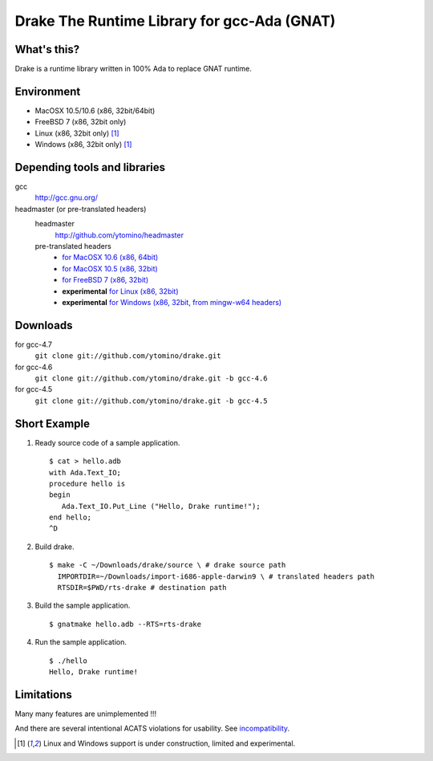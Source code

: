Drake The Runtime Library for gcc-Ada (GNAT)
============================================

What's this?
------------

Drake is a runtime library written in 100% Ada to replace GNAT runtime.

Environment
-----------

- MacOSX 10.5/10.6 (x86, 32bit/64bit)
- FreeBSD 7 (x86, 32bit only)
- Linux (x86, 32bit only) [#experimental]_
- Windows (x86, 32bit only) [#experimental]_

Depending tools and libraries
-----------------------------

gcc
 http://gcc.gnu.org/

headmaster (or pre-translated headers)
 headmaster
  http://github.com/ytomino/headmaster
 pre-translated headers
  - `for MacOSX 10.6 (x86, 64bit)
    <https://raw.github.com/wiki/ytomino/drake/import-x86_64-apple-darwin10.tar.bz2>`_
  - `for MacOSX 10.5 (x86, 32bit)
    <https://raw.github.com/wiki/ytomino/drake/import-i686-apple-darwin9.tar.bz2>`_
  - `for FreeBSD 7 (x86, 32bit)
    <https://raw.github.com/wiki/ytomino/drake/import-i686-pc-freebsd7.tar.bz2>`_
  - **experimental** `for Linux (x86, 32bit)
    <https://raw.github.com/wiki/ytomino/drake/import-i686-pc-linux-gnu.tar.bz2>`_
  - **experimental** `for Windows (x86, 32bit, from mingw-w64 headers)
    <https://raw.github.com/wiki/ytomino/drake/import-i686-w64-mingw32.tar.bz2>`_

Downloads
---------

for gcc-4.7
 ``git clone git://github.com/ytomino/drake.git``

for gcc-4.6
 ``git clone git://github.com/ytomino/drake.git -b gcc-4.6``

for gcc-4.5
 ``git clone git://github.com/ytomino/drake.git -b gcc-4.5``

Short Example
-------------

1. Ready source code of a sample application. ::
   
    $ cat > hello.adb
    with Ada.Text_IO;
    procedure hello is
    begin
       Ada.Text_IO.Put_Line ("Hello, Drake runtime!");
    end hello;
    ^D

2. Build drake. ::
   
    $ make -C ~/Downloads/drake/source \ # drake source path
      IMPORTDIR=~/Downloads/import-i686-apple-darwin9 \ # translated headers path
      RTSDIR=$PWD/rts-drake # destination path

3. Build the sample application. ::
   
    $ gnatmake hello.adb --RTS=rts-drake

4. Run the sample application. ::
   
    $ ./hello
    Hello, Drake runtime!

Limitations
-----------

Many many features are unimplemented !!!

And there are several intentional ACATS violations for usability.
See incompatibility_.

.. _incompatibility: https://github.com/ytomino/drake/wiki/Incompatibility
.. [#experimental] Linux and Windows support is under construction,
                   limited and experimental.
